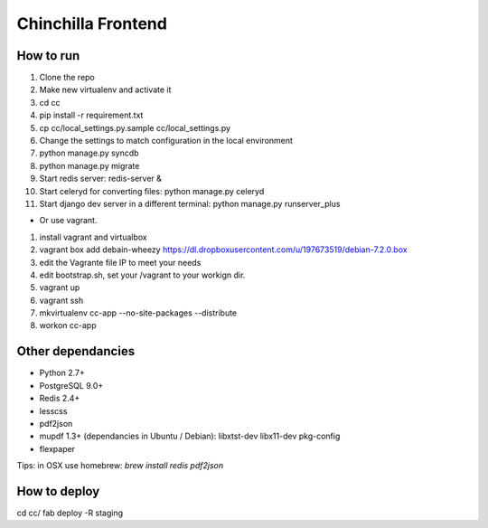 Chinchilla Frontend
===================

How to run
----------

1. Clone the repo
2. Make new virtualenv and activate it
3. cd cc
4. pip install -r requirement.txt
5. cp cc/local_settings.py.sample cc/local_settings.py
6. Change the settings to match configuration in the local environment
7. python manage.py syncdb
8. python manage.py migrate
9. Start redis server: redis-server &
10. Start celeryd for converting files: python manage.py celeryd
11. Start django dev server in a different terminal: python manage.py runserver_plus

* Or use vagrant.
1. install vagrant and virtualbox
2. vagrant box add debain-wheezy  https://dl.dropboxusercontent.com/u/197673519/debian-7.2.0.box
3. edit the Vagrante file IP to meet your needs
4. edit bootstrap.sh, set your /vagrant to your workign dir. 
5. vagrant up  
6. vagrant ssh 
7. mkvirtualenv cc-app --no-site-packages --distribute 
8. workon cc-app


Other dependancies
------------------

- Python 2.7+
- PostgreSQL 9.0+
- Redis 2.4+
- lesscss
- pdf2json
- mupdf 1.3+ (dependancies in Ubuntu / Debian): libxtst-dev libx11-dev pkg-config
- flexpaper

Tips: in OSX use homebrew: `brew install redis pdf2json`


How to deploy
-------------
cd cc/
fab deploy -R staging
